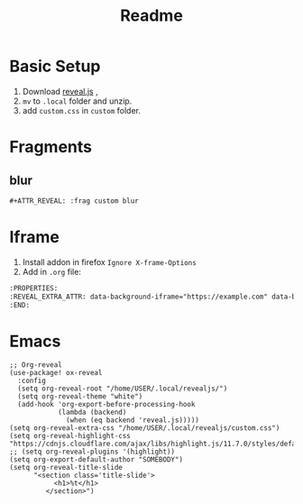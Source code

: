 #+title: Readme

* Basic Setup
1. Download [[https://github.com/hakimel/reveal.js/archive/master.zip][reveal.js]] ,
2. =mv= to =.local= folder and unzip.
3. add =custom.css= in =custom= folder.

* Fragments
** blur
#+begin_src org
#+ATTR_REVEAL: :frag custom blur
#+end_src

* Iframe
1. Install addon in firefox =Ignore X-frame-Options=
2. Add in =.org= file:
#+begin_src org
:PROPERTIES:
:REVEAL_EXTRA_ATTR: data-background-iframe="https://example.com" data-background-interactive="true"
:END:
#+end_src

* Emacs
#+begin_src Elisp
;; Org-reveal
(use-package! ox-reveal
  :config
  (setq org-reveal-root "/home/USER/.local/revealjs/")
  (setq org-reveal-theme "white")
  (add-hook 'org-export-before-processing-hook
            (lambda (backend)
              (when (eq backend 'reveal.js)))))
(setq org-reveal-extra-css "/home/USER/.local/revealjs/custom.css")
(setq org-reveal-highlight-css "https://cdnjs.cloudflare.com/ajax/libs/highlight.js/11.7.0/styles/default.min.css")
;; (setq org-reveal-plugins '(highlight))
(setq org-export-default-author "SOMEBODY")
(setq org-reveal-title-slide
      "<section class='title-slide'>
           <h1>%t</h1>
         </section>")


#+end_src
